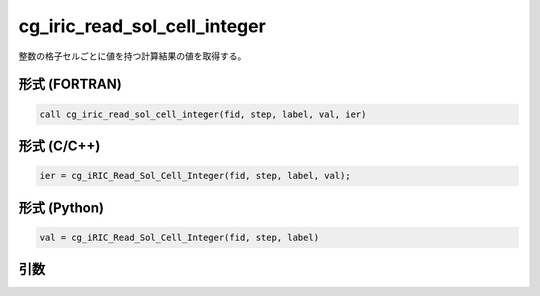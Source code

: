 cg_iric_read_sol_cell_integer
================================

整数の格子セルごとに値を持つ計算結果の値を取得する。

形式 (FORTRAN)
---------------
.. code-block:: fortran

   call cg_iric_read_sol_cell_integer(fid, step, label, val, ier)

形式 (C/C++)
---------------
.. code-block:: c

   ier = cg_iRIC_Read_Sol_Cell_Integer(fid, step, label, val);

形式 (Python)
---------------
.. code-block:: python

   val = cg_iRIC_Read_Sol_Cell_Integer(fid, step, label)

引数
----

.. csv-table:: cg_iric_read_sol_cell_integer の引数
   :file: cg_iric_read_sol_cell_integer_args.csv
   :header-rows: 1
